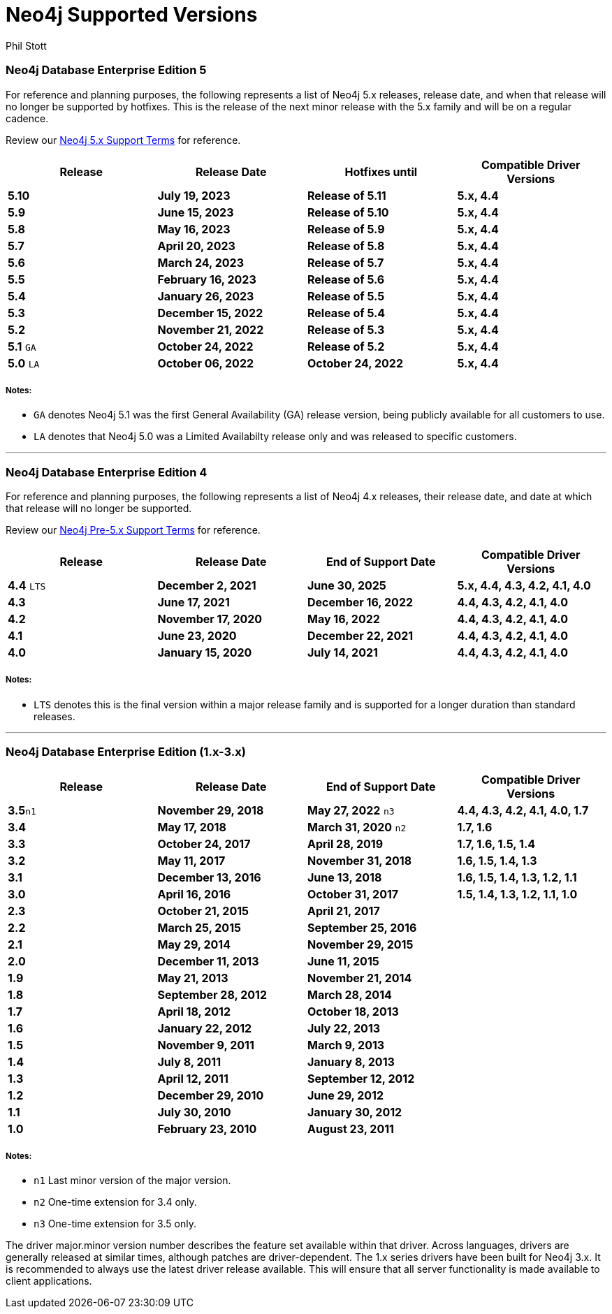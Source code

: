 = Neo4j Supported Versions
:slug: neo4j-supported-versions
:author: Phil Stott
:neo4j-versions: all
:tags: support
:promoted: true
:category: support

### Neo4j Database Enterprise Edition 5

For reference and planning purposes, the following represents a list of Neo4j 5.x releases, release date, and when that release will no longer be supported by hotfixes. This is the release of the next minor release with the 5.x family and will be on a regular cadence.  

Review our https://neo4j.com/terms/support-terms/[Neo4j 5.x Support Terms] for reference.

[options=header]
|===
|Release |Release Date |Hotfixes until |Compatible Driver Versions 
|[white]*5.10*      |[white]*July 19, 2023* |[white]*Release of 5.11* |[white]*5.x, 4.4*
|[white]*5.9*      |[white]*June 15, 2023* |[white]*Release of 5.10* |[white]*5.x, 4.4*
|[white]*5.8*      |[white]*May 16, 2023* |[white]*Release of 5.9* |[white]*5.x, 4.4*
|[white]*5.7*      |[white]*April 20, 2023* |[white]*Release of 5.8* |[white]*5.x, 4.4*
|[white]*5.6*      |[white]*March 24, 2023* |[white]*Release of 5.7* |[white]*5.x, 4.4*
|[white]*5.5*      |[white]*February 16, 2023* |[white]*Release of 5.6* |[white]*5.x, 4.4*
|[white]*5.4*      |[white]*January 26, 2023* |[white]*Release of 5.5* |[white]*5.x, 4.4*
|[white]*5.3*      |[white]*December 15, 2022* |[white]*Release of 5.4* |[white]*5.x, 4.4*
|[white]*5.2*      |[white]*November 21, 2022* |[white]*Release of 5.3* |[white]*5.x, 4.4*
|[white]*5.1* `GA` |[white]*October 24, 2022* |[white]*Release of 5.2* |[white]*5.x, 4.4*
|[white]*5.0* `LA` |[white]*October 06, 2022* |[white]*October 24, 2022* |[white]*5.x, 4.4*
|===

##### Notes:

- `GA` denotes Neo4j 5.1 was the first General Availability (GA) release version, being publicly available for all customers to use.
- `LA` denotes that Neo4j 5.0 was a Limited Availabilty release only and was released to specific customers.

---

### Neo4j Database Enterprise Edition 4

For reference and planning purposes, the following represents a list of Neo4j 4.x releases, their release date, and date at which that release will no longer be supported.

Review our https://neo4j.com/terms/support-terms-pre-neo4j-5/[Neo4j Pre-5.x Support Terms] for reference.

[options=header]
|===
|Release |Release Date |End of Support Date |Compatible Driver Versions 
|[white]*4.4* `LTS` |[white]*December 2, 2021* |[white]*June 30, 2025* |[white]*5.x, 4.4, 4.3, 4.2, 4.1, 4.0* 
|[white]*4.3* |[white]*June 17, 2021* |[white]*December 16, 2022* |[white]*4.4, 4.3, 4.2, 4.1, 4.0* 
|[white]*4.2* |[white]*November 17, 2020* |[white]*May 16, 2022* |[white]*4.4, 4.3, 4.2, 4.1, 4.0* 
|[white]*4.1* |[white]*June 23, 2020* |[white]*December 22, 2021* |[white]*4.4, 4.3, 4.2, 4.1, 4.0* 
|[white]*4.0* |[white]*January 15, 2020* |[white]*July 14, 2021* |[white]*4.4, 4.3, 4.2, 4.1, 4.0* 
|===

##### Notes:

- `LTS` denotes this is the final version within a major release family and is supported for a longer duration than standard releases.

---

### Neo4j Database Enterprise Edition (1.x-3.x)

[options=header]
|===
|Release |Release Date |End of Support Date |Compatible Driver Versions 
|[white]*3.5*`n1` |[white]*November 29, 2018* |[white]*May 27, 2022* `n3` |[white]*4.4, 4.3, 4.2, 4.1, 4.0, 1.7* 
|[white]*3.4* |[white]*May 17, 2018* |[white]*March 31, 2020* `n2` |[white]*1.7, 1.6* 
|[white]*3.3* |[white]*October 24, 2017* |[white]*April 28, 2019* |[white]*1.7, 1.6, 1.5, 1.4* 
|[white]*3.2* |[white]*May 11, 2017* |[white]*November 31, 2018* |[white]*1.6, 1.5, 1.4, 1.3* 
|[white]*3.1* |[white]*December 13, 2016* |[white]*June 13, 2018* |[white]*1.6, 1.5, 1.4, 1.3, 1.2, 1.1* 
|[white]*3.0* |[white]*April 16, 2016* |[white]*October 31, 2017* |[white]*1.5, 1.4, 1.3, 1.2, 1.1, 1.0* 
|[white]*2.3* |[white]*October 21, 2015* |[white]*April 21, 2017* | 
|[white]*2.2* |[white]*March 25, 2015* |[white]*September 25, 2016* | 
|[white]*2.1* |[white]*May 29, 2014* |[white]*November 29, 2015* | 
|[white]*2.0* |[white]*December 11, 2013* |[white]*June 11, 2015* | 
|[white]*1.9* |[white]*May 21, 2013* |[white]*November 21, 2014* | 
|[white]*1.8* |[white]*September 28, 2012* |[white]*March 28, 2014* | 
|[white]*1.7* |[white]*April 18, 2012* |[white]*October 18, 2013* | 
|[white]*1.6* |[white]*January 22, 2012* |[white]*July 22, 2013* | 
|[white]*1.5* |[white]*November 9, 2011* |[white]*March 9, 2013* | 
|[white]*1.4* |[white]*July 8, 2011* |[white]*January 8, 2013* | 
|[white]*1.3* |[white]*April 12, 2011* |[white]*September 12, 2012* | 
|[white]*1.2* |[white]*December 29, 2010* |[white]*June 29, 2012* | 
|[white]*1.1* |[white]*July 30, 2010* |[white]*January 30, 2012* | 
|[white]*1.0* |[white]*February 23, 2010* |[white]*August 23, 2011* | 
|===


##### Notes:

- `n1` Last minor version of the major version.
- `n2` One-time extension for 3.4 only.
- `n3` One-time extension for 3.5 only.


The driver major.minor version number describes the feature set available within that driver. Across languages, drivers are generally 
released at similar times, although patches are driver-dependent. The 1.x series drivers have been built for Neo4j 3.x. It is
recommended to always use the latest driver release available. This will ensure that all server functionality is made available to
client applications.

